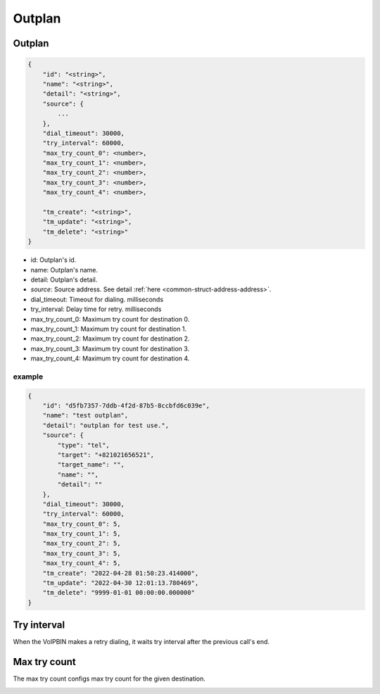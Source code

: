 .. _outplan-struct-outplan:

Outplan
=======

.. _outplan-struct-outplan-outplan:

Outplan
-------

.. code::

    {
        "id": "<string>",
        "name": "<string>",
        "detail": "<string>",
        "source": {
            ...
        },
        "dial_timeout": 30000,
        "try_interval": 60000,
        "max_try_count_0": <number>,
        "max_try_count_1": <number>,
        "max_try_count_2": <number>,
        "max_try_count_3": <number>,
        "max_try_count_4": <number>,

        "tm_create": "<string>",
        "tm_update": "<string>",
        "tm_delete": "<string>"
    }

* id: Outplan's id.
* name: Outplan's name.
* detail: Outplan's detail.
* *source*: Source address. See detail :ref:`here <common-struct-address-address>`.
* dial_timeout: Timeout for dialing. milliseconds
* try_interval: Delay time for retry. milliseconds
* max_try_count_0: Maximum try count for destination 0.
* max_try_count_1: Maximum try count for destination 1.
* max_try_count_2: Maximum try count for destination 2.
* max_try_count_3: Maximum try count for destination 3.
* max_try_count_4: Maximum try count for destination 4.

example
+++++++

.. code::

    {
        "id": "d5fb7357-7ddb-4f2d-87b5-8ccbfd6c039e",
        "name": "test outplan",
        "detail": "outplan for test use.",
        "source": {
            "type": "tel",
            "target": "+821021656521",
            "target_name": "",
            "name": "",
            "detail": ""
        },
        "dial_timeout": 30000,
        "try_interval": 60000,
        "max_try_count_0": 5,
        "max_try_count_1": 5,
        "max_try_count_2": 5,
        "max_try_count_3": 5,
        "max_try_count_4": 5,
        "tm_create": "2022-04-28 01:50:23.414000",
        "tm_update": "2022-04-30 12:01:13.780469",
        "tm_delete": "9999-01-01 00:00:00.000000"
    }

Try interval
------------
When the VoIPBIN makes a retry dialing, it waits try interval after the previous call's end.

.. image:: _static/images/outplan_struct_try_interval.png


Max try count
-------------
The max try count configs max try count for the given destination.

.. image:: _static/images/outplan_struct_max_try_count.png
